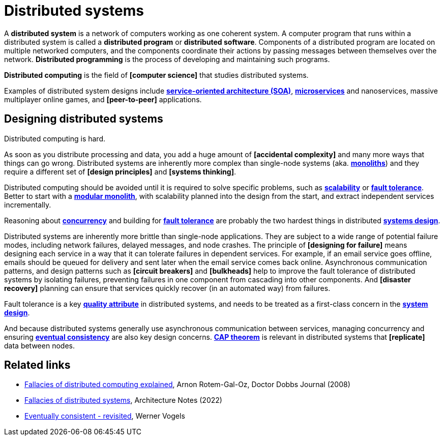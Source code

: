 = Distributed systems

A *distributed system* is a network of computers working as one coherent system. A computer program that runs within a distributed system is called a *distributed program* or *distributed software*. Components of a distributed program are located on multiple networked computers, and the components coordinate their actions by passing messages between themselves over the network. *Distributed programming* is the process of developing and maintaining such programs.

*Distributed computing* is the field of *[computer science]* that studies distributed systems.

Examples of distributed system designs include *link:./service-oriented-architecture.adoc[service-oriented architecture (SOA)*], *link:./microservices.adoc[microservices]* and nanoservices, massive multiplayer online games, and *[peer-to-peer]* applications.

== Designing distributed systems

Distributed computing is hard.

As soon as you distribute processing and data, you add a huge amount of *[accidental complexity]* and many more ways that things can go wrong. Distributed systems are inherently more complex than single-node systems (aka. *link:./monolith.adoc[monoliths]*) and they require a different set of *[design principles]* and *[systems thinking]*.

Distributed computing should be avoided until it is required to solve specific problems, such as *link:./scalability.adoc[scalability]* or *link:./fault-tolerance.adoc[fault tolerance]*. Better to start with a *link:./modular-monolith.adoc[modular monolith]*, with scalability planned into the design from the start, and extract independent services incrementally.

Reasoning about *link:./concurrency.adoc[concurrency]* and building for *link:./fault-tolerance.adoc[fault tolerance]* are probably the two hardest things in distributed *link:./system-design.adoc[systems design]*.

Distributed systems are inherently more brittle than single-node applications. They are subject to a wide range of potential failure modes, including network failures, delayed messages, and node crashes. The principle of *[designing for failure]* means designing each service in a way that it can tolerate failures in dependent services. For example, if an email service goes offline, emails should be queued for delivery and sent later when the email service comes back online. Asynchronous communication patterns, and design patterns such as *[circuit breakers]* and *[bulkheads]* help to improve the fault tolerance of distributed systems by isolating failures, preventing failures in one component from cascading into other components. And *[disaster recovery]* planning can ensure that services quickly recover (in an automated way) from failures.

Fault tolerance is a key *link:./quality-attributes.adoc[quality attribute]* in distributed systems, and needs to be treated as a first-class concern in the *link:./system-design.adoc[system design]*.

And because distributed systems generally use asynchronous communication between services, managing concurrency and ensuring *link:./consistency.adoc[eventual consistency]* are also key design concerns. *link:./cap-theorem.adoc[CAP theorem]* is relevant in distributed systems that *[replicate]* data between nodes.

== Related links

* https://www.researchgate.net/publication/322500050_Fallacies_of_Distributed_Computing_Explained[Fallacies of distributed computing explained], Arnon Rotem-Gal-Oz, Doctor Dobbs Journal (2008)

* https://architecturenotes.co/fallacies-of-distributed-systems/[Fallacies of distributed systems], Architecture Notes (2022)

* http://www.allthingsdistributed.com/2008/12/eventually_consistent.html[Eventually consistent - revisited], Werner Vogels
